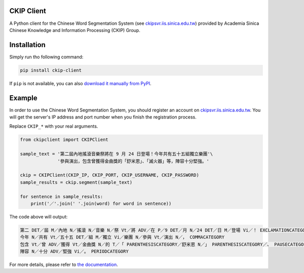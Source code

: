 CKIP Client
-----------

A Python client for the Chinese Word Segmentation System (see `ckipsvr.iis.sinica.edu.tw <http://ckipsvr.iis.sinica.edu.tw/>`_) provided by Academia Sinica Chinese Knowledge and Information Processing (CKIP) Group.

Installation
------------

Simply run tho following command:

.. code-block:: sh

    pip install ckip-client

If ``pip`` is not available, you can also `download it manually from PyPI <https://pypi.python.org/pypi/ckip-client>`_.

Example
-------

In order to use the Chinese Word Segmentation System, you should register an account on `ckipsvr.iis.sinica.edu.tw <http://ckipsvr.iis.sinica.edu.tw/>`_.
You will get the server's IP address and port number when you finish the registration process.

Replace ``CKIP_*`` with your real arguments.

.. code-block:: python

    from ckipclient import CKIPClient

    sample_text = '第二屆內地搖滾音樂祭將在 9 月 24 日登場！今年共有五十五組獨立樂團'\
                  '參與演出，包含曾獲得金曲獎的「舒米恩」、「滅火器」等，陣容十分堅強。'

    ckip = CKIPClient(CKIP_IP, CKIP_PORT, CKIP_USERNAME, CKIP_PASSWORD)
    sample_results = ckip.segment(sample_text)

    for sentence in sample_results:
        print('／'.join(' '.join(word) for word in sentence))

The code above will output:

.. code-block::

    第二 DET／屆 M／內地 N／搖滾 N／音樂 N／祭 Vt／將 ADV／在 P／9 DET／月 N／24 DET／日 M／登場 Vi／！ EXCLAMATIONCATEGORY
    今年 N／共有 Vt／五十五 DET／組 M／獨立 Vi／樂團 N／參與 Vt／演出 N／， COMMACATEGORY
    包含 Vt／曾 ADV／獲得 Vt／金曲獎 N／的 T／「 PARENTHESISCATEGORY／舒米恩 N／」 PARENTHESISCATEGORY／、 PAUSECATEGORY／「 PARENTHESISCATEGORY／滅火器 N／」 PARENTHESISCATEGORY／等 POST／， COMMACATEGORY
    陣容 N／十分 ADV／堅強 Vi／。 PERIODCATEGORY

For more details, please refer to `the documentation <http://pythonhosted.org/ckip-client/>`_.

